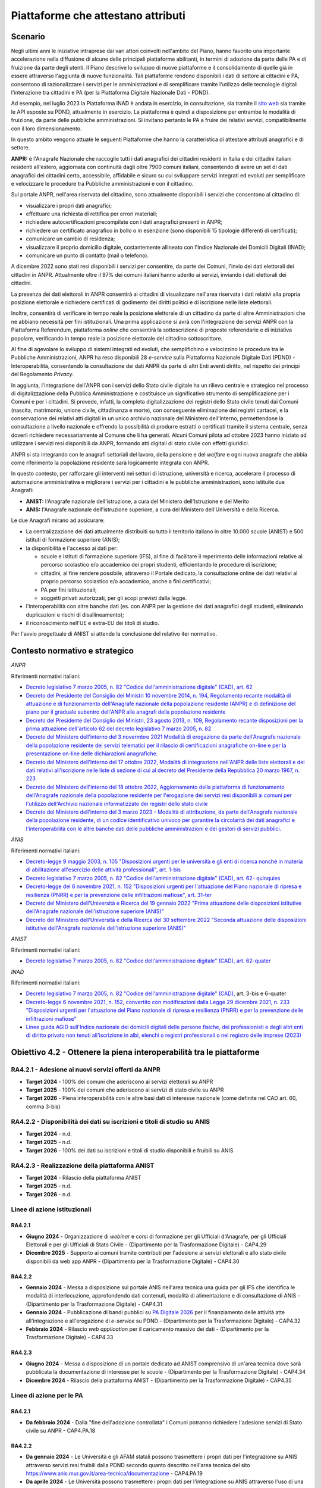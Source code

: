 Piattaforme che attestano attributi
===================================

Scenario
--------

Negli ultimi anni le iniziative intraprese dai vari attori coinvolti
nell'ambito del Piano, hanno favorito una importante accelerazione nella
diffusione di alcune delle principali piattaforme abilitanti, in termini
di adozione da parte delle PA e di fruizione da parte degli utenti. Il
Piano descrive lo sviluppo di nuove piattaforme e il consolidamento di
quelle già in essere attraverso l'aggiunta di nuove funzionalità. Tali
piattaforme rendono disponibili i dati di settore ai cittadini e PA,
consentono di razionalizzare i servizi per le amministrazioni e di
semplificare tramite l'utilizzo delle tecnologie digitali l'interazione
tra cittadini e PA (per la Piattaforma Digitale Nazionale Dati - PDND).

Ad esempio, nel luglio 2023 la Piattaforma INAD è andata in esercizio,
in consultazione, sia tramite il `sito
web <https://domiciliodigitale.gov.it/dgit/home/public/#!/home>`__ sia
tramite le API esposte su PDND, attualmente in esercizio. La piattaforma
è quindi a disposizione per entrambe le modalità di fruizione, da parte
delle pubbliche amministrazioni. Si invitano pertanto le PA a fruire dei
relativi servizi, compatibilmente con il loro dimensionamento.

In questo ambito vengono attuate le seguenti Piattaforme che hanno la
caratteristica di attestare attributi anagrafici e di settore.

**ANPR:** è l'Anagrafe Nazionale che raccoglie tutti i dati anagrafici
dei cittadini residenti in Italia e dei cittadini italiani residenti
all'estero, aggiornata con continuità dagli oltre 7900 comuni italiani,
consentendo di avere un set di dati anagrafici dei cittadini certo,
accessibile, affidabile e sicuro su cui sviluppare servizi integrati ed
evoluti per semplificare e velocizzare le procedure tra Pubbliche
amministrazioni e con il cittadino.

Sul portale ANPR, nell'area riservata del cittadino, sono attualmente
disponibili i servizi che consentono al cittadino di:

-  visualizzare i propri dati anagrafici;

-  effettuare una richiesta di rettifica per errori materiali;

-  richiedere autocertificazioni precompilate con i dati anagrafici
   presenti in ANPR;

-  richiedere un certificato anagrafico in bollo o in esenzione (sono
   disponibili 15 tipologie differenti di certificati);

-  comunicare un cambio di residenza;

-  visualizzare il proprio domicilio digitale, costantemente allineato
   con l'Indice Nazionale dei Domicili Digitali (INAD);

-  comunicare un punto di contatto (mail o telefono).

A dicembre 2022 sono stati resi disponibili i servizi per consentire, da
parte dei Comuni, l'invio dei dati elettorali dei cittadini in ANPR.
Attualmente oltre il 97% dei comuni italiani hanno aderito ai servizi,
inviando i dati elettorali dei cittadini.

La presenza dei dati elettorali in ANPR consentirà ai cittadini di
visualizzare nell'area riservata i dati relativi alla propria posizione
elettorale e richiedere certificati di godimento dei diritti politici e
di iscrizione nelle liste elettorali.

Inoltre, consentirà di verificare in tempo reale la posizione elettorale
di un cittadino da parte di altre Amministrazioni che ne abbiano
necessità per fini istituzionali. Una prima applicazione si avrà con
l'integrazione dei servizi ANPR con la Piattaforma Referendum,
piattaforma *online* che consentirà la sottoscrizione di proposte
referendarie e di iniziativa popolare, verificando in tempo reale la
posizione elettorale del cittadino sottoscrittore.

Al fine di agevolare lo sviluppo di sistemi integrati ed evoluti, che
semplifichino e velocizzino le procedure tra le Pubbliche
Amministrazioni, ANPR ha reso disponibili 28 *e-service* sulla
Piattaforma Nazionale Digitale Dati (PDND) - Interoperabilità,
consentendo la consultazione dei dati ANPR da parte di altri Enti aventi
diritto, nel rispetto dei principi del Regolamento *Privacy*.

In aggiunta, l'integrazione dell'ANPR con i servizi dello Stato civile
digitale ha un rilievo centrale e strategico nel processo di
digitalizzazione della Pubblica Amministrazione e costituisce un
significativo strumento di semplificazione per i Comuni e per i
cittadini. Si prevede, infatti, la completa digitalizzazione dei
registri dello Stato civile tenuti dai Comuni (nascita, matrimonio,
unione civile, cittadinanza e morte), con conseguente eliminazione dei
registri cartacei, e la conservazione dei relativi atti digitali in un
unico archivio nazionale del Ministero dell'Interno, permettendone la
consultazione a livello nazionale e offrendo la possibilità di produrre
estratti o certificati tramite il sistema centrale, senza doverli
richiedere necessariamente al Comune che li ha generati. Alcuni Comuni
pilota ad ottobre 2023 hanno iniziato ad utilizzare i servizi resi
disponibili da ANPR, formando atti digitali di stato civile con effetti
giuridici.

ANPR si sta integrando con le anagrafi settoriali del lavoro, della
pensione e del *welfare* e ogni nuova anagrafe che abbia come
riferimento la popolazione residente sarà logicamente integrata con
ANPR.

In questo contesto, per rafforzare gli interventi nei settori di
istruzione, università e ricerca, accelerare il processo di automazione
amministrativa e migliorare i servizi per i cittadini e le pubbliche
amministrazioni, sono istituite due Anagrafi:

-  **ANIST:** l'Anagrafe nazionale dell'istruzione, a cura del Ministero
   dell'Istruzione e del Merito

-  **ANIS:** l'Anagrafe nazionale dell'istruzione superiore, a cura del
   Ministero dell'Università e della Ricerca.

Le due Anagrafi mirano ad assicurare:

-  La centralizzazione dei dati attualmente distribuiti su tutto il
   territorio italiano in oltre 10.000 scuole (ANIST) e 500 istituti di
   formazione superiore (ANIS);

-  la disponibilità e l'accesso ai dati per:

   -  scuole e istituti di formazione superiore (IFS), al fine di
      facilitare il reperimento delle informazioni relative al percorso
      scolastico e/o accademico dei propri studenti, efficientando le
      procedure di iscrizione;

   -  cittadini, al fine rendere possibile, attraverso il Portale
      dedicato, la consultazione online dei dati relativi al proprio
      percorso scolastico e/o accademico, anche a fini certificativi;

   -  PA per fini istituzionali;

   -  soggetti privati autorizzati, per gli scopi previsti dalla legge.

-  l'interoperabilità con altre banche dati (es. con ANPR per la
   gestione dei dati anagrafici degli studenti, eliminando duplicazioni
   e rischi di disallineamento);

-  il riconoscimento nell'UE e extra-EU dei titoli di studio.

Per l'avvio progettuale di ANIST si attende la conclusione del relativo
iter normativo.

Contesto normativo e strategico
-------------------------------

*ANPR*

Riferimenti normativi italiani:

-  `Decreto legislativo 7 marzo 2005, n. 82 "Codice dell'amministrazione
   digitale" (CAD), art.
   62 <http://www.normattiva.it/uri-res/N2Ls?urn:nir:stato:decreto.legislativo:2005-03-07;82~art64bis>`__

-  `Decreto del Presidente del Consiglio dei Ministri 10 novembre 2014,
   n. 194, Regolamento recante modalità di attuazione e di funzionamento
   dell'Anagrafe nazionale della popolazione residente (ANPR) e di
   definizione del piano per il graduale subentro dell'ANPR alle
   anagrafi della popolazione
   residente <https://www.normattiva.it/uri-res/N2Ls?urn:nir:stato:decreto.del.presidente.del.consiglio.dei.ministri:2014-11-10;194!vig=2017-12-07>`__

-  `Decreto del Presidente del Consiglio dei Ministri, 23 agosto 2013,
   n. 109, Regolamento recante disposizioni per la prima attuazione
   dell'articolo 62 del decreto legislativo 7 marzo 2005, n.
   82 <https://www.normattiva.it/uri-res/N2Ls?urn:nir:presidente.consiglio:decreto:2013-08-23;109>`__

-  `Decreto del Ministero dell'interno del 3 novermbre 2021 Modalità di
   erogazione da parte dell'Anagrafe nazionale della popolazione
   residente dei servizi telematici per il rilascio di certificazioni
   anagrafiche on-line e per la presentazione on-line delle
   dichiarazioni
   anagrafiche. <https://www.gazzettaufficiale.it/eli/id/2021/11/24/21A06914/sg>`__

-  `Decreto del Ministero dell'Interno del 17 ottobre 2022, Modalità di
   integrazione nell'ANPR delle liste elettorali e dei dati relativi
   all'iscrizione nelle liste di sezione di cui al decreto del
   Presidente della Repubblica 20 marzo 1967, n.
   223 <https://www.gazzettaufficiale.it/eli/id/2022/11/15/22A06434/sg>`__

-  `Decreto del MInistero dell'interno del 18 ottobre 2022,
   Aggiornamento della piattaforma di funzionamento dell'Anagrafe
   nazionale della popolazione residente per l'erogazione dei servizi
   resi disponibili ai comuni per l'utilizzo dell'Archivio nazionale
   informatizzato dei registri dello stato
   civile <https://www.gazzettaufficiale.it/eli/id/2022/11/17/22A06473/sg>`__

-  `Decreto del Ministero dell'interno del 3 marzo 2023 - Modalità di
   attribuzione, da parte dell'Anagrafe nazionale della popolazione
   residente, di un codice identificativo univoco per garantire la
   circolarità dei dati anagrafici e l'interoperabilità con le altre
   banche dati delle pubbliche amministrazioni e dei gestori di servizi
   pubblici. <https://www.gazzettaufficiale.it/eli/id/2023/04/18/23A02326/sg>`__

*ANIS*

Riferimenti normativi italiani:

-  `Decreto-legge 9 maggio 2003, n. 105 "Disposizioni urgenti per le
   università e gli enti di ricerca nonché in materia di abilitazione
   all'esercizio delle attività professionali", art.
   1-bis <https://www.normattiva.it/uri-res/N2Ls?urn:nir:stato:decreto.legge:2003-05-09;105>`__

-  `Decreto legislativo 7 marzo 2005, n. 82 "Codice dell'amministrazione
   digitale" (CAD), art. 62-
   quinquies <http://www.normattiva.it/uri-res/N2Ls?urn:nir:stato:decreto.legislativo:2005-03-07;82~art64bis>`__

-  `Decreto-legge del 6 novembre 2021, n. 152 "Disposizioni urgenti per
   l'attuazione del Piano nazionale di ripresa e resilienza (PNRR) e per
   la prevenzione delle infiltrazioni mafiose", art.
   31-ter <https://www.normattiva.it/uri-res/N2Ls?urn:nir:stato:decreto.legge:2021;152~art39>`__

-  `Decreto del Ministero dell'Università e Ricerca del 19 gennaio 2022
   "Prima attuazione delle disposizioni istitutive dell'Anagrafe
   nazionale dell'istruzione superiore
   (ANIS)" <https://www.gazzettaufficiale.it/eli/id/2022/04/07/22A02177/sg>`__

-  `Decreto del Ministero dell'Università e della Ricerca del 30
   settembre 2022 "Seconda attuazione delle disposizioni istitutive
   dell'Anagrafe nazionale dell'istruzione superiore
   (ANIS)" <https://www.gazzettaufficiale.it/eli/id/2023/01/18/23A00212/sg>`__

*ANIST*

Riferimenti normativi italiani:

-  `Decreto legislativo 7 marzo 2005, n. 82 "Codice dell'amministrazione
   digitale" (CAD), art.
   62-quater <http://www.normattiva.it/uri-res/N2Ls?urn:nir:stato:decreto.legislativo:2005-03-07;82~art64bis>`__

*INAD*

Riferimenti normativi italiani:

-  `Decreto legislativo 7 marzo 2005, n. 82 "Codice dell'amministrazione
   digitale"
   (CAD), <http://www.normattiva.it/uri-res/N2Ls?urn:nir:stato:decreto.legislativo:2005-03-07;82~art64bis>`__
   art. 3-bis e 6-quater

-  `Decreto-legge 6 novembre 2021, n. 152, convertito con modificazioni
   dalla Legge 29 dicembre 2021, n. 233 "Disposizioni urgenti per
   l'attuazione del Piano nazionale di ripresa e resilienza (PNRR) e per
   la prevenzione delle infiltrazioni
   mafiose" <https://www.normattiva.it/uri-res/N2Ls?urn:nir:stato:decreto.legge:2021-11-06;152>`__

-  `Linee guida AGID sull'Indice nazionale dei domicili digitali delle
   persone fisiche, dei professionisti e degli altri enti di diritto
   privato non tenuti all'iscrizione in albi, elenchi o registri
   professionali o nel registro delle imprese
   (2023) <https://trasparenza.agid.gov.it/moduli/downloadFile.php?file=oggetto_allegati/221871119160O__OLinee+guida+inad+ex+art.+6quater+cad.pdf>`__

Obiettivo 4.2 - Ottenere la piena interoperabilità tra le piattaforme 
----------------------------------------------------------------------

RA4.2.1 - Adesione ai nuovi servizi offerti da ANPR
~~~~~~~~~~~~~~~~~~~~~~~~~~~~~~~~~~~~~~~~~~~~~~~~~~~

-  **Target 2024** - 100% dei comuni che aderiscono ai servizi
   elettorali su ANPR

-  **Target 2025** - 100% dei comuni che aderiscono ai servizi di stato
   civile su ANPR

-  **Target 2026** - Piena interoperabilità con le altre basi dati di
   interesse nazionale (come definite nel CAD art. 60, comma 3-bis)

RA4.2.2 - Disponibilità dei dati su iscrizioni e titoli di studio su ANIS 
~~~~~~~~~~~~~~~~~~~~~~~~~~~~~~~~~~~~~~~~~~~~~~~~~~~~~~~~~~~~~~~~~~~~~~~~~~

-  **Target 2024** - n.d.

-  **Target 2025** - n.d.

-  **Target 2026** - 100% dei dati su iscrizioni e titoli di studio
   disponibili e fruibili su ANIS

RA4.2.3 - Realizzazione della piattaforma ANIST
~~~~~~~~~~~~~~~~~~~~~~~~~~~~~~~~~~~~~~~~~~~~~~~

-  **Target 2024** - Rilascio della piattaforma ANIST

-  **Target 2025** - n.d.

-  **Target 2026** - n.d.

Linee di azione istituzionali
~~~~~~~~~~~~~~~~~~~~~~~~~~~~~

RA4.2.1
^^^^^^^

-  **Giugno 2024** - Organizzazione di *webinar* e corsi di formazione
   per gli Ufficiali d'Anagrafe, per gli Ufficiali Elettorali e per gli
   Ufficiali di Stato Civile - (Dipartimento per la Trasformazione
   Digitale) - CAP4.29

-  **Dicembre 2025** - Supporto ai comuni tramite contributi per
   l'adesione ai servizi elettorali e allo stato civile disponibili da
   web app ANPR - (Dipartimento per la Trasformazione Digitale) -
   CAP4.30

RA4.2.2
^^^^^^^

-  **Gennaio 2024** - Messa a disposizione sul portale ANIS nell'area
   tecnica una guida per gli IFS che identifica le modalità di
   interlocuzione, approfondendo dati contenuti, modalità di
   alimentazione e di consultazione di ANIS - (Dipartimento per la
   Trasformazione Digitale) - CAP4.31

-  **Gennaio 2024** - Pubblicazione di bandi pubblici su `PA Digitale
   2026 <https://padigitale2026.gov.it/>`__ per il finanziamento delle
   attività atte all'integrazione e all'erogazione di *e-service* su
   PDND - (Dipartimento per la Trasformazione Digitale) - CAP4.32

-  **Febbraio 2024** - Rilascio *web application* per il caricamento
   massivo dei dati - (Dipartimento per la Trasformazione Digitale) -
   CAP4.33

RA4.2.3
^^^^^^^

-  **Giugno 2024** - Messa a disposizione di un portale dedicato ad
   ANIST comprensivo di un'area tecnica dove sarà pubblicata la
   documentazione di interesse per le scuole - (Dipartimento per la
   Trasformazione Digitale) - CAP4.34

-  **Dicembre 2024** - Rilascio della piattaforma ANIST - (Dipartimento
   per la Trasformazione Digitale) - CAP4.35

Linee di azione per le PA
~~~~~~~~~~~~~~~~~~~~~~~~~

RA4.2.1
^^^^^^^

-  **Da febbraio 2024** - Dalla "fine dell'adozione controllata" i
   Comuni potranno richiedere l'adesione servizi di Stato civile su ANPR
   - CAP4.PA.18

RA4.2.2
^^^^^^^

-  **Da gennaio 2024** - Le Università e gli AFAM statali possono
   trasmettere i propri dati per l'integrazione su ANIS attraverso
   servizi resi fruibili dalla PDND secondo quanto descritto nell'area
   tecnica del sito
   https://www.anis.mur.gov.it/area-tecnica/documentazione - CAP4.PA.19

-  **Da aprile 2024** - Le Università possono trasmettere i propri dati
   per l'integrazione su ANIS attraverso l'uso di una *web application*
   - CAP4.PA.20

RA4.2.3
^^^^^^^

-  **Da luglio 2024** - Le istituzioni scolastiche possono prendere
   visione delle informazioni di interesse nell'area tecnica del portale
   messo a disposizione - CAP4.PA.21

-  **Da gennaio 2025** - Le istituzioni scolastiche accedono alle
   funzionalità della piattaforma - CAP4.PA.22
